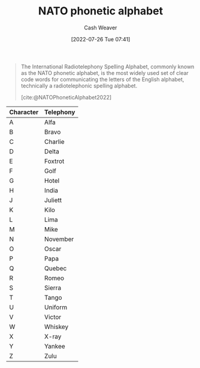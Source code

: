 :PROPERTIES:
:ID:       c42b21e4-6ddb-452f-acb4-5cf9ab122e2e
:ROAM_ALIASES: "International radiotelephony spelling alphabet"
:END:
#+title: NATO phonetic alphabet
#+author: Cash Weaver
#+date: [2022-07-26 Tue 07:41]
#+filetags: :concept:

#+begin_quote
The International Radiotelephony Spelling Alphabet, commonly known as the NATO phonetic alphabet, is the most widely used set of clear code words for communicating the letters of the English alphabet, technically a radiotelephonic spelling alphabet.

[cite:@NATOPhoneticAlphabet2022]
#+end_quote

| Character | Telephony |
|-----------+-----------|
| A         | Alfa      |
| B         | Bravo     |
| C         | Charlie   |
| D         | Delta     |
| E         | Foxtrot   |
| F         | Golf      |
| G         | Hotel     |
| H         | India     |
| J         | Juliett   |
| K         | Kilo      |
| L         | Lima      |
| M         | Mike      |
| N         | November  |
| O         | Oscar     |
| P         | Papa      |
| Q         | Quebec    |
| R         | Romeo     |
| S         | Sierra    |
| T         | Tango     |
| U         | Uniform   |
| V         | Victor    |
| W         | Whiskey   |
| X         | X-ray     |
| Y         | Yankee    |
| Z         | Zulu      |
#+print_bibliography:
* TODO [#2] Anki :noexport:nato_alphabet:
:PROPERTIES:
:ANKI_DECK: Default
:END:

** A
:PROPERTIES:
:ANKI_DECK: Default
:ANKI_NOTE_TYPE: Language
:ANKI_NOTE_ID: 1658847041234
:END:
*** Meaning
Alfa
*** Language
[[id:c42b21e4-6ddb-452f-acb4-5cf9ab122e2e][NATO phonetic alphabet]]
*** Source
[cite:@NATOPhoneticAlphabet2022]
** B
:PROPERTIES:
:ANKI_DECK: Default
:ANKI_NOTE_TYPE: Language
:ANKI_NOTE_ID: 1658847041608
:END:
*** Meaning
Bravo
*** Language
[[id:c42b21e4-6ddb-452f-acb4-5cf9ab122e2e][NATO phonetic alphabet]]
*** Source
[cite:@NATOPhoneticAlphabet2022]
** C
:PROPERTIES:
:ANKI_DECK: Default
:ANKI_NOTE_TYPE: Language
:ANKI_NOTE_ID: 1658847041740
:END:
*** Meaning
Charlie
*** Language
[[id:c42b21e4-6ddb-452f-acb4-5cf9ab122e2e][NATO phonetic alphabet]]
*** Source
[cite:@NATOPhoneticAlphabet2022]
** D
:PROPERTIES:
:ANKI_DECK: Default
:ANKI_NOTE_TYPE: Language
:ANKI_NOTE_ID: 1658847041857
:END:
*** Meaning
Delta
*** Language
[[id:c42b21e4-6ddb-452f-acb4-5cf9ab122e2e][NATO phonetic alphabet]]
*** Source
[cite:@NATOPhoneticAlphabet2022]
** E
:PROPERTIES:
:ANKI_DECK: Default
:ANKI_NOTE_TYPE: Language
:ANKI_NOTE_ID: 1658847042007
:END:
*** Meaning
Foxtrot
*** Language
[[id:c42b21e4-6ddb-452f-acb4-5cf9ab122e2e][NATO phonetic alphabet]]
*** Source
[cite:@NATOPhoneticAlphabet2022]
** F
:PROPERTIES:
:ANKI_DECK: Default
:ANKI_NOTE_TYPE: Language
:ANKI_NOTE_ID: 1658847042356
:END:
*** Meaning
Golf
*** Language
[[id:c42b21e4-6ddb-452f-acb4-5cf9ab122e2e][NATO phonetic alphabet]]
*** Source
[cite:@NATOPhoneticAlphabet2022]
** G
:PROPERTIES:
:ANKI_DECK: Default
:ANKI_NOTE_TYPE: Language
:ANKI_NOTE_ID: 1658847042481
:END:
*** Meaning
Hotel
*** Language
[[id:c42b21e4-6ddb-452f-acb4-5cf9ab122e2e][NATO phonetic alphabet]]
*** Source
[cite:@NATOPhoneticAlphabet2022]
** H
:PROPERTIES:
:ANKI_DECK: Default
:ANKI_NOTE_TYPE: Language
:ANKI_NOTE_ID: 1658847042632
:END:
*** Meaning
India
*** Language
[[id:c42b21e4-6ddb-452f-acb4-5cf9ab122e2e][NATO phonetic alphabet]]
*** Source
[cite:@NATOPhoneticAlphabet2022]
** J
:PROPERTIES:
:ANKI_DECK: Default
:ANKI_NOTE_TYPE: Language
:ANKI_NOTE_ID: 1658847043006
:END:
*** Meaning
Juliett
*** Language
[[id:c42b21e4-6ddb-452f-acb4-5cf9ab122e2e][NATO phonetic alphabet]]
*** Source
[cite:@NATOPhoneticAlphabet2022]
** K
:PROPERTIES:
:ANKI_DECK: Default
:ANKI_NOTE_TYPE: Language
:ANKI_NOTE_ID: 1658847043131
:END:
*** Meaning
Kilo
*** Language
[[id:c42b21e4-6ddb-452f-acb4-5cf9ab122e2e][NATO phonetic alphabet]]
*** Source
[cite:@NATOPhoneticAlphabet2022]
** L
:PROPERTIES:
:ANKI_DECK: Default
:ANKI_NOTE_TYPE: Language
:ANKI_NOTE_ID: 1658847043257
:END:
*** Meaning
Lima
*** Language
[[id:c42b21e4-6ddb-452f-acb4-5cf9ab122e2e][NATO phonetic alphabet]]
*** Source
[cite:@NATOPhoneticAlphabet2022]
** M
:PROPERTIES:
:ANKI_DECK: Default
:ANKI_NOTE_TYPE: Language
:ANKI_NOTE_ID: 1658847043632
:END:
*** Meaning
Mike
*** Language
[[id:c42b21e4-6ddb-452f-acb4-5cf9ab122e2e][NATO phonetic alphabet]]
*** Source
[cite:@NATOPhoneticAlphabet2022]
** N
:PROPERTIES:
:ANKI_DECK: Default
:ANKI_NOTE_TYPE: Language
:ANKI_NOTE_ID: 1658847043782
:END:
*** Meaning
November
*** Language
[[id:c42b21e4-6ddb-452f-acb4-5cf9ab122e2e][NATO phonetic alphabet]]
*** Source
[cite:@NATOPhoneticAlphabet2022]
** O
:PROPERTIES:
:ANKI_DECK: Default
:ANKI_NOTE_TYPE: Language
:ANKI_NOTE_ID: 1658847043907
:END:
*** Meaning
Oscar
*** Language
[[id:c42b21e4-6ddb-452f-acb4-5cf9ab122e2e][NATO phonetic alphabet]]
*** Source
[cite:@NATOPhoneticAlphabet2022]
** P
:PROPERTIES:
:ANKI_DECK: Default
:ANKI_NOTE_TYPE: Language
:ANKI_NOTE_ID: 1658847044057
:END:
*** Meaning
Papa
*** Language
[[id:c42b21e4-6ddb-452f-acb4-5cf9ab122e2e][NATO phonetic alphabet]]
*** Source
[cite:@NATOPhoneticAlphabet2022]
** Q
:PROPERTIES:
:ANKI_DECK: Default
:ANKI_NOTE_TYPE: Language
:ANKI_NOTE_ID: 1658847044432
:END:
*** Meaning
Quebec
*** Language
[[id:c42b21e4-6ddb-452f-acb4-5cf9ab122e2e][NATO phonetic alphabet]]
*** Source
[cite:@NATOPhoneticAlphabet2022]
** R
:PROPERTIES:
:ANKI_DECK: Default
:ANKI_NOTE_TYPE: Language
:ANKI_NOTE_ID: 1658847044556
:END:
*** Meaning
Romeo
*** Language
[[id:c42b21e4-6ddb-452f-acb4-5cf9ab122e2e][NATO phonetic alphabet]]
*** Source
[cite:@NATOPhoneticAlphabet2022]
** S
:PROPERTIES:
:ANKI_DECK: Default
:ANKI_NOTE_TYPE: Language
:ANKI_NOTE_ID: 1658847044681
:END:
*** Meaning
Sierra
*** Language
[[id:c42b21e4-6ddb-452f-acb4-5cf9ab122e2e][NATO phonetic alphabet]]
*** Source
[cite:@NATOPhoneticAlphabet2022]
** T
:PROPERTIES:
:ANKI_DECK: Default
:ANKI_NOTE_TYPE: Language
:ANKI_NOTE_ID: 1658847045057
:END:
*** Meaning
Tango
*** Language
[[id:c42b21e4-6ddb-452f-acb4-5cf9ab122e2e][NATO phonetic alphabet]]
*** Source
[cite:@NATOPhoneticAlphabet2022]
** U
:PROPERTIES:
:ANKI_DECK: Default
:ANKI_NOTE_TYPE: Language
:ANKI_NOTE_ID: 1658847045207
:END:
*** Meaning
Uniform
*** Language
[[id:c42b21e4-6ddb-452f-acb4-5cf9ab122e2e][NATO phonetic alphabet]]
*** Source
[cite:@NATOPhoneticAlphabet2022]
** V
:PROPERTIES:
:ANKI_DECK: Default
:ANKI_NOTE_TYPE: Language
:ANKI_NOTE_ID: 1658847045364
:END:
*** Meaning
Victor
*** Language
[[id:c42b21e4-6ddb-452f-acb4-5cf9ab122e2e][NATO phonetic alphabet]]
*** Source
[cite:@NATOPhoneticAlphabet2022]
** W
:PROPERTIES:
:ANKI_DECK: Default
:ANKI_NOTE_TYPE: Language
:ANKI_NOTE_ID: 1658847045741
:END:
*** Meaning
Whiskey
*** Language
[[id:c42b21e4-6ddb-452f-acb4-5cf9ab122e2e][NATO phonetic alphabet]]
*** Source
[cite:@NATOPhoneticAlphabet2022]
** X
:PROPERTIES:
:ANKI_DECK: Default
:ANKI_NOTE_TYPE: Language
:ANKI_NOTE_ID: 1658847045890
:END:
*** Meaning
X-ray
*** Language
[[id:c42b21e4-6ddb-452f-acb4-5cf9ab122e2e][NATO phonetic alphabet]]
*** Source
[cite:@NATOPhoneticAlphabet2022]
** Y
:PROPERTIES:
:ANKI_DECK: Default
:ANKI_NOTE_TYPE: Language
:ANKI_NOTE_ID: 1658847046033
:END:
*** Meaning
Yankee
*** Language
[[id:c42b21e4-6ddb-452f-acb4-5cf9ab122e2e][NATO phonetic alphabet]]
*** Source
[cite:@NATOPhoneticAlphabet2022]
** Z
:PROPERTIES:
:ANKI_DECK: Default
:ANKI_NOTE_TYPE: Language
:ANKI_NOTE_ID: 1658847046416
:END:
*** Meaning
Zulu
*** Language
[[id:c42b21e4-6ddb-452f-acb4-5cf9ab122e2e][NATO phonetic alphabet]]
*** Source
[cite:@NATOPhoneticAlphabet2022]
